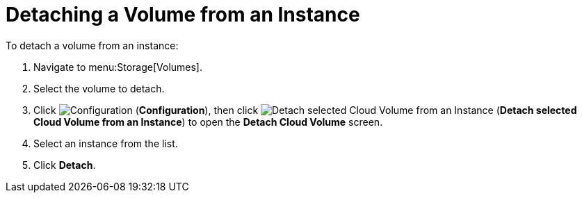 [[detaching_volumes]]
= Detaching a Volume from an Instance

To detach a volume from an instance:

. Navigate to menu:Storage[Volumes].
. Select the volume to detach.
. Click  image:1847.png[Configuration] (*Configuration*), then click image:volume-icon.png[Detach selected Cloud Volume from an Instance] (*Detach selected Cloud Volume from an Instance*) to open the *Detach Cloud Volume* screen. 
. Select an instance from the list.
. Click *Detach*.
